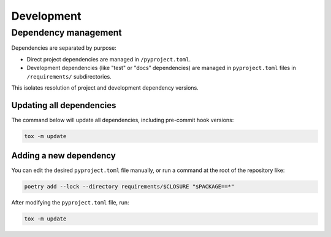 Development
###########


Dependency management
=====================

Dependencies are separated by purpose:

*   Direct project dependencies are managed in ``/pyproject.toml``.
*   Development dependencies (like "test" or "docs" dependencies)
    are managed in ``pyproject.toml`` files in ``/requirements/`` subdirectories.

This isolates resolution of project and development dependency versions.


Updating all dependencies
-------------------------

The command below will update all dependencies,
including pre-commit hook versions:

..  code-block::

    tox -m update


Adding a new dependency
-----------------------

You can edit the desired ``pyproject.toml`` file manually,
or run a command at the root of the repository like:

..  code-block::

    poetry add --lock --directory requirements/$CLOSURE "$PACKAGE==*"

After modifying the ``pyproject.toml`` file, run:

..  code-block::

    tox -m update
